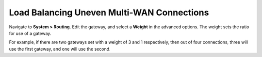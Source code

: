 Load Balancing Uneven Multi-WAN Connections
===========================================

Navigate to **System > Routing**. Edit the gateway, and select a
**Weight** in the advanced options. The weight sets the ratio for use of
a gateway.

For example, if there are two gateways set with a weight of 3 and 1
respectively, then out of four connections, three will use the first
gateway, and one will use the second.

